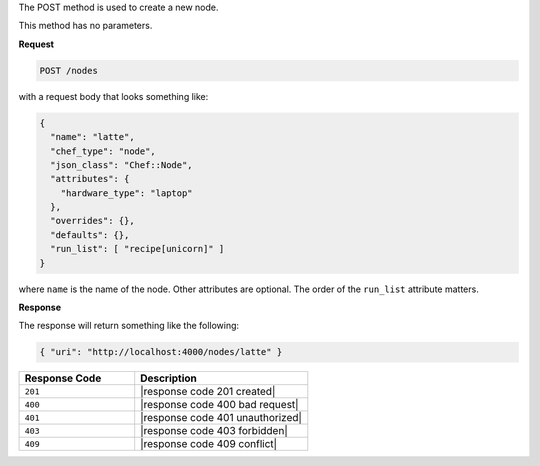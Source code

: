 .. The contents of this file are included in multiple topics.
.. This file should not be changed in a way that hinders its ability to appear in multiple documentation sets.

The POST method is used to create a new node.

This method has no parameters.

**Request**

.. code-block:: xml

   POST /nodes

with a request body that looks something like:

.. code-block:: javascript

   {
     "name": "latte",
     "chef_type": "node",
     "json_class": "Chef::Node",
     "attributes": {
       "hardware_type": "laptop"
     },
     "overrides": {},
     "defaults": {},
     "run_list": [ "recipe[unicorn]" ]
   }

where ``name`` is the name of the node. Other attributes are optional. The order of the ``run_list`` attribute matters.

**Response**

The response will return something like the following:

.. code-block:: javascript

   { "uri": "http://localhost:4000/nodes/latte" }

.. list-table::
   :widths: 200 300
   :header-rows: 1

   * - Response Code
     - Description
   * - ``201``
     - |response code 201 created|
   * - ``400``
     - |response code 400 bad request|
   * - ``401``
     - |response code 401 unauthorized|
   * - ``403``
     - |response code 403 forbidden|
   * - ``409``
     - |response code 409 conflict|